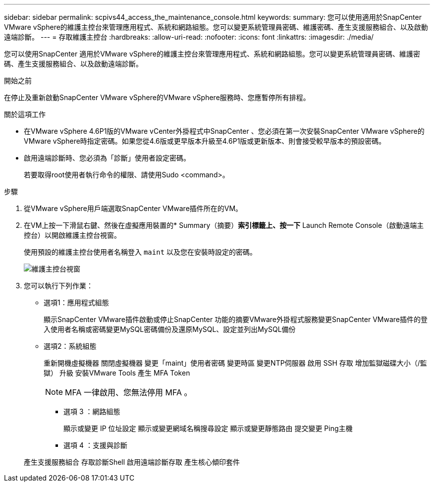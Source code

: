 ---
sidebar: sidebar 
permalink: scpivs44_access_the_maintenance_console.html 
keywords:  
summary: 您可以使用適用於SnapCenter VMware vSphere的維護主控台來管理應用程式、系統和網路組態。您可以變更系統管理員密碼、維護密碼、產生支援服務組合、以及啟動遠端診斷。 
---
= 存取維護主控台
:hardbreaks:
:allow-uri-read: 
:nofooter: 
:icons: font
:linkattrs: 
:imagesdir: ./media/


[role="lead"]
您可以使用SnapCenter 適用於VMware vSphere的維護主控台來管理應用程式、系統和網路組態。您可以變更系統管理員密碼、維護密碼、產生支援服務組合、以及啟動遠端診斷。

.開始之前
在停止及重新啟動SnapCenter VMware vSphere的VMware vSphere服務時、您應暫停所有排程。

.關於這項工作
* 在VMware vSphere 4.6P1版的VMware vCenter外掛程式中SnapCenter 、您必須在第一次安裝SnapCenter VMware vSphere的VMware vSphere時指定密碼。如果您從4.6版或更早版本升級至4.6P1版或更新版本、則會接受較早版本的預設密碼。
* 啟用遠端診斷時、您必須為「診斷」使用者設定密碼。
+
若要取得root使用者執行命令的權限、請使用Sudo <command>。



.步驟
. 從VMware vSphere用戶端選取SnapCenter VMware插件所在的VM。
. 在VM上按一下滑鼠右鍵、然後在虛擬應用裝置的* Summary（摘要）*索引標籤上、按一下* Launch Remote Console（啟動遠端主控台）以開啟維護主控台視窗。
+
使用預設的維護主控台使用者名稱登入 `maint` 以及您在安裝時設定的密碼。

+
image:scpivs44_image11.png["維護主控台視窗"]

. 您可以執行下列作業：
+
** 選項1：應用程式組態
+
顯示SnapCenter VMware插件啟動或停止SnapCenter 功能的摘要VMware外掛程式服務變更SnapCenter VMware插件的登入使用者名稱或密碼變更MySQL密碼備份及還原MySQL、設定並列出MySQL備份

** 選項2：系統組態
+
重新開機虛擬機器
關閉虛擬機器
變更「maint」使用者密碼
變更時區
變更NTP伺服器
啟用 SSH 存取
增加監獄磁碟大小（/監獄）
升級
安裝VMware Tools
產生 MFA Token

+

NOTE: MFA 一律啟用、您無法停用 MFA 。





+
* 選項 3 ：網路組態

+
顯示或變更 IP 位址設定
顯示或變更網域名稱搜尋設定
顯示或變更靜態路由
提交變更
Ping主機

+
* 選項 4 ：支援與診斷

+
產生支援服務組合
存取診斷Shell
啟用遠端診斷存取
產生核心傾印套件
